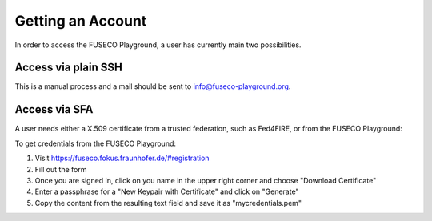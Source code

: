 Getting an Account
==================

In order to access the FUSECO Playground, a user has currently main two possibilities.

Access via plain SSH 
--------------------

This is a manual process and a mail should be sent to `info@fuseco-playground.org <mailto:info@fuseco-playground.org>`_.

Access via SFA
--------------

A user needs either a X.509 certificate from a trusted federation, such as Fed4FIRE, or from the FUSECO Playground:

To get credentials from the FUSECO Playground:

#. Visit https://fuseco.fokus.fraunhofer.de/#registration
#. Fill out the form
#. Once you are signed in, click on you name in the upper right corner and choose "Download Certificate"
#. Enter a passphrase for a "New Keypair with Certificate" and click on "Generate"
#. Copy the content from the resulting text field and save it as "mycredentials.pem"
